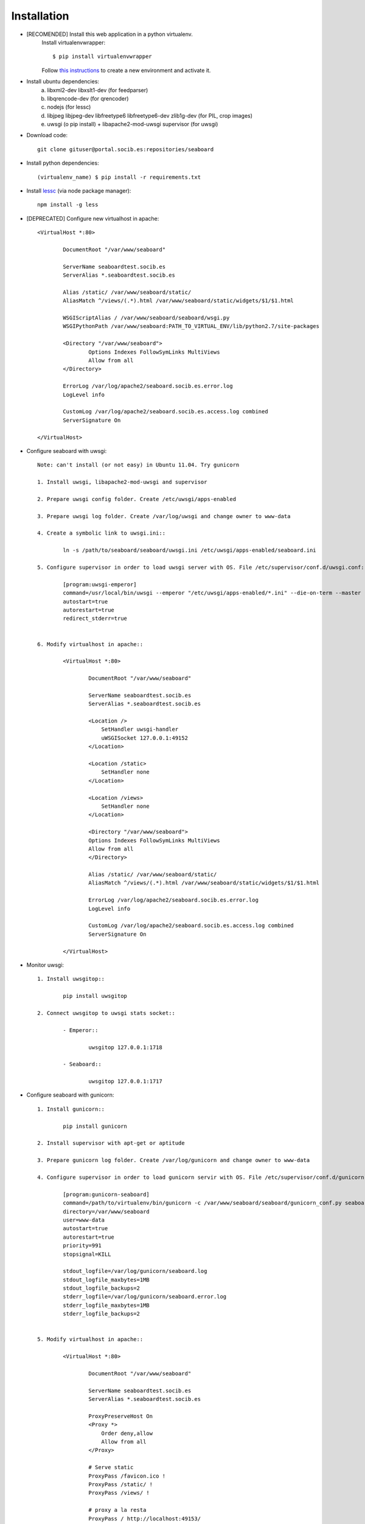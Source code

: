 
Installation
------------

- [RECOMENDED] Install this web application in a python virtualenv.
	Install virtualenvwrapper::

	$ pip install virtualenvwrapper

	Follow `this instructions <http://virtualenvwrapper.readthedocs.org/en/latest/command_ref.html>`_  to create a new environment and activate it.

- Install ubuntu dependencies:
	a) libxml2-dev libxslt1-dev (for feedparser)
	b) libqrencode-dev (for qrencoder)
	c) nodejs (for lessc)
	d) libjpeg libjpeg-dev libfreetype6 libfreetype6-dev zlib1g-dev (for PIL, crop images)
	e) uwsgi (o pip install) +  libapache2-mod-uwsgi supervisor (for uwsgi)


- Download code::

	git clone gituser@portal.socib.es:repositories/seaboard

- Install python dependencies::

    (virtualenv_name) $ pip install -r requirements.txt

- Install `lessc <http://lesscss.org/>`_ (via node package manager)::

	npm install -g less

- [DEPRECATED] Configure new virtualhost in apache::

	<VirtualHost *:80>

	        DocumentRoot "/var/www/seaboard"

	        ServerName seaboardtest.socib.es
	        ServerAlias *.seaboardtest.socib.es

	        Alias /static/ /var/www/seaboard/static/
	        AliasMatch ^/views/(.*).html /var/www/seaboard/static/widgets/$1/$1.html

	        WSGIScriptAlias / /var/www/seaboard/seaboard/wsgi.py
	        WSGIPythonPath /var/www/seaboard:PATH_TO_VIRTUAL_ENV/lib/python2.7/site-packages

	        <Directory "/var/www/seaboard">
	                Options Indexes FollowSymLinks MultiViews
	                Allow from all
	        </Directory>

	        ErrorLog /var/log/apache2/seaboard.socib.es.error.log
	        LogLevel info

	        CustomLog /var/log/apache2/seaboard.socib.es.access.log combined
	        ServerSignature On

	</VirtualHost>

- Configure seaboard with uwsgi::

	Note: can't install (or not easy) in Ubuntu 11.04. Try gunicorn

	1. Install uwsgi, libapache2-mod-uwsgi and supervisor

	2. Prepare uwsgi config folder. Create /etc/uwsgi/apps-enabled

	3. Prepare uwsgi log folder. Create /var/log/uwsgi and change owner to www-data

	4. Create a symbolic link to uwsgi.ini::

		ln -s /path/to/seaboard/seaboard/uwsgi.ini /etc/uwsgi/apps-enabled/seaboard.ini

	5. Configure supervisor in order to load uwsgi server with OS. File /etc/supervisor/conf.d/uwsgi.conf::

		[program:uwsgi-emperor]
		command=/usr/local/bin/uwsgi --emperor "/etc/uwsgi/apps-enabled/*.ini" --die-on-term --master --uid www-data --gid www-data --logto /var/log/uwsgi/emperor.log --emperor-stats 127.0.0.1:1716
		autostart=true
		autorestart=true
		redirect_stderr=true


	6. Modify virtualhost in apache::

		<VirtualHost *:80>

		        DocumentRoot "/var/www/seaboard"

		        ServerName seaboardtest.socib.es
	        	ServerAlias *.seaboardtest.socib.es

		        <Location />
		            SetHandler uwsgi-handler
		            uWSGISocket 127.0.0.1:49152
		        </Location>

		        <Location /static>
		            SetHandler none
		        </Location>

		        <Location /views>
		            SetHandler none
		        </Location>

	        	<Directory "/var/www/seaboard">
	                Options Indexes FollowSymLinks MultiViews
	                Allow from all
	        	</Directory>

		        Alias /static/ /var/www/seaboard/static/
		        AliasMatch ^/views/(.*).html /var/www/seaboard/static/widgets/$1/$1.html

		        ErrorLog /var/log/apache2/seaboard.socib.es.error.log
		        LogLevel info

		        CustomLog /var/log/apache2/seaboard.socib.es.access.log combined
		        ServerSignature On

		</VirtualHost>

- Monitor uwsgi::

	1. Install uwsgitop::

		pip install uwsgitop

	2. Connect uwsgitop to uwsgi stats socket::

		- Emperor::

			uwsgitop 127.0.0.1:1718

		- Seaboard::

			uwsgitop 127.0.0.1:1717




- Configure seaboard with gunicorn::

	1. Install gunicorn::

		pip install gunicorn

	2. Install supervisor with apt-get or aptitude

	3. Prepare gunicorn log folder. Create /var/log/gunicorn and change owner to www-data

	4. Configure supervisor in order to load gunicorn servir with OS. File /etc/supervisor/conf.d/gunicorn-seaboard.conf::

		[program:gunicorn-seaboard]
		command=/path/to/virtualenv/bin/gunicorn -c /var/www/seaboard/seaboard/gunicorn_conf.py seaboard.wsgi:application
		directory=/var/www/seaboard
		user=www-data
		autostart=true
		autorestart=true
		priority=991
		stopsignal=KILL

		stdout_logfile=/var/log/gunicorn/seaboard.log
		stdout_logfile_maxbytes=1MB
		stdout_logfile_backups=2
		stderr_logfile=/var/log/gunicorn/seaboard.error.log
		stderr_logfile_maxbytes=1MB
		stderr_logfile_backups=2


	5. Modify virtualhost in apache::

		<VirtualHost *:80>

		        DocumentRoot "/var/www/seaboard"

		        ServerName seaboardtest.socib.es
	        	ServerAlias *.seaboardtest.socib.es

		        ProxyPreserveHost On
		        <Proxy *>
		            Order deny,allow
		            Allow from all
		        </Proxy>

		        # Serve static
		        ProxyPass /favicon.ico !
		        ProxyPass /static/ !
		        ProxyPass /views/ !

		        # proxy a la resta
		        ProxyPass / http://localhost:49153/
		        ProxyPassReverse / http://localhost:49153/

		        Alias /static/ /var/www/seaboard/static/
		        AliasMatch ^/views/(.*).html /var/www/seaboard/static/widgets/$1/$1.html

	        	<Directory "/var/www/seaboard">
	                Options Indexes FollowSymLinks MultiViews
	                Allow from all
	        	</Directory>

		        ErrorLog /var/log/apache2/seaboard.socib.es.error.log
		        LogLevel info

		        CustomLog /var/log/apache2/seaboard.socib.es.access.log combined
		        ServerSignature On

		</VirtualHost>


